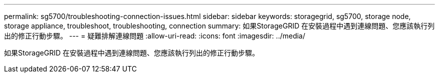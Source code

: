 ---
permalink: sg5700/troubleshooting-connection-issues.html 
sidebar: sidebar 
keywords: storagegrid, sg5700, storage node, storage appliance, troubleshoot, troubleshooting, connection 
summary: 如果StorageGRID 在安裝過程中遇到連線問題、您應該執行列出的修正行動步驟。 
---
= 疑難排解連線問題
:allow-uri-read: 
:icons: font
:imagesdir: ../media/


[role="lead"]
如果StorageGRID 在安裝過程中遇到連線問題、您應該執行列出的修正行動步驟。
